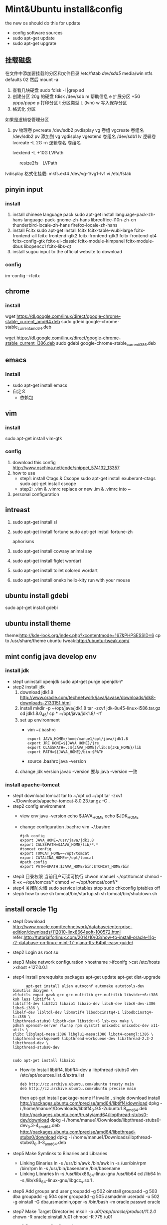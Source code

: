 
* Mint&Ubuntu install&config
 the new os should do this for update 
  - config software sources
  - sudo apt-get update
  - sudo apt-get upgrate
** 挂载磁盘
   在文件中添加要挂载的分区和文件目录
   /etc/fstab
   /dev/sda5/    media/win    ntfs    defaults   02
   然后 mount -a
1. 查看几块硬盘
   sudo fdisk -l |grep sd
2. 创建分区
   20g 的硬盘
  fdisk /dev/sdb
   m  帮助信息  
   e 扩展分区    +5G  pppp/pppe
   p 打印分区
   t 分区类型 L  (lvm)
   w 写入保存分区
3. 格式化 分区

如果是逻辑卷管理分区
4. pv 物理卷
    pvcreate /dev/sdb2
    pvdisplay
   vg 卷组
    vgcreate  卷组名 /dev/sdb2
    pv 添加到 vg
    vgdisplay
    vgextend  卷组名 /dev/sdb1
   lv 逻辑卷
    lvcreate -L 2G -n 逻辑卷名 卷组名

    lvextend  -L +10G LVPath
　　　 resize2fs　LVPath

    lvdisplay
   格式化挂载:
     mkfs.ext4 /dev/vg-1/vg1-lv1
     vi /etc/fstab
** pinyin input
*** install
  1. install chinese language pack
     sudo apt-get install language-pack-zh-hans language-pack-gnome-zh-hans libreoffice-l10n-zh-cn thunderbird-locale-zh-hans firefox-locale-zh-hans
  2. install Fcitx
     sudo apt-get install fcitx fcitx-table-wubi-large fcitx-frontend-all fcitx-frontend-gtk2 fcitx-frontend-gtk3 fcitx-frontend-qt4 fcitx-config-gtk fcitx-ui-classic fcitx-module-kimpanel fcitx-module-dbus libopencc1 fcitx-libs-qt
  3. install sugou input
     to the official website to download
*** config
    im-config-->fcitx
** chrome
*** install
   # 64 位
   wget https://dl.google.com/linux/direct/google-chrome-stable_current_amd64.deb
   sudo gdebi google-chrome-stable_current_amd64.deb
   # 32 位
   wget https://dl.google.com/linux/direct/google-chrome-stable_current_i386.deb
   sudo gdebi google-chrome-stable_current_i386.deb
  
** emacs
*** install
    + sudo apt-get install emacs
    + 自定义
      - 依赖包
*** COMMENT config
   1. replace ./emacs.d
      [[https://github.com/redguardtoo/emacs.d][redguardtoo]]'s ./emacs.d download it  
   2. how to use
      read ./emacs.d/BETA.org 
   3. personal configuration
      + org-->markdown
        - install new version org-mode
          write to ~/.custom.el
          >(require 'package)
          >(add-to-list 'package-archives '("org" . "http://orgmode.org/elpa/") t)
          M-x list-packages RET  install latest org  and org-plus-contrib
        - how to use
          C-c C-e / M-x org-md-export-to-md
      + org-mode achieve GTD
        - configuration
         #+BEGIN_SRC
;;;;;;;;;;;;;;;;;;;;;;;;;;;;;;;;;;;;;;;;;;;;;;;;;;;;;
;;org-mode settings
;;;;;;;;;;;;;;;;;;;;;;;;;;;;;;;;;;;;;;;;;;;;;;;;;;;;;;
;; config org-->markdown demand
(setq org-export-backends (quote (ascii html icalendar latex md)))
;;install lastest org
(require 'package)
(add-to-list 'package-archives '("org" . "http://orgmode.org/elpa/") t)
;;Org basic configure
(global-set-key "\C-cl" 'org-store-link)
(global-set-key "\C-ca" 'org-agenda)
(global-set-key "\C-cb" 'org-iswitchb)
;; agenda view
(setq org-agenda-files (list "~/doc/org/task.org"))
;;Diary and Task's shortcuts
(define-key global-map "\C-cc" 'org-capture)
(setq org-capture-templates
      '(("t" "Todo" entry (file+headline "~/doc/org/task.org" "Tasks")
         "* TODO %?\n %i\n %a")
        ("j" "Journal" entry (file+datetree "~/doc/org/journal.org")
         "* %?\nEntered on %U\n %i\n %a")
         ("i" "Inbox" entry (file+datetree "~/doc/org/inbox.org")
         "* %?\nEntered on %U\n %i\n %a")
          ("n" "Note4Blog" entry (file+datetree "~/doc/org/note.org")
         "* %?\nEntered on %U\n %i\n %a")
        ))

;; Task state settings
(setq org-todo-keywords
     '((sequence "TODO(t!)" "SOMEDAY(s)" "|" "DONE(d@/!)" "UNDO(u@/!)" "ABORT(a@/!)")
              ))

          #+END_SRC
        - how to use
      + solve emacs and fctix conflit
        >(global-set-key (kbd "C-SPC") 'nil)
      + linum-mode show line numbers
        write to ./custom.el
        >(add-hook'speedbar-mode-hook'(lambda()(linum-mode-1)))
      + Maximize Settings
        - configuration
          #+BEGIN_SRC
;;;;;;;;;;;;;;;;;;;;;;;;;;;;;;;;;;
;; achieve Maximize，shortcuts f11
;;;;;;;;;;;;;;;;;;;;;;;;;;;;;;;;;;
(global-set-key [f11] 'my-fullscreen)
(defun my-fullscreen ()
(interactive)
(x-send-client-message
nil 0 nil "_NET_WM_STATE" 32
'(2 "_NET_WM_STATE_FULLSCREEN" 0))
)
;;Maximize the window settings
(defun my-maximized ()
(interactive)
(x-send-client-message
nil 0 nil "_NET_WM_STATE" 32
'(2 "_NET_WM_STATE_MAXIMIZED_HORZ" 0))
(x-send-client-message
nil 0 nil "_NET_WM_STATE" 32
'(2 "_NET_WM_STATE_MAXIMIZED_VERT" 0))
)
;; emacs Maximize start
(my-maximized)

          #+END_SRC
        - how to use
** vim
*** install 
    sudo apt-get install vim-gtk
*** config
   1. download this config
      http://www.oschina.net/code/snippet_574132_13357
   2. how to use
      * step1: install Ctags & Cscope 
        sudo apt-get install exuberant-ctags
        sudo apt-get install cscope
      * step2: .vim & .vimrc
         replace or new .im & .vimrc into ~ 
   3. personal configuration    
** intreast
  1. sudo apt-get install sl
  2. sudo apt-get install fortune
     sudo apt-get install fortune-zh
   
     aphorisms
  3. sudo apt-get install cowsay
   animal say
  4. sudo apt-get install figlet
   wordart
  5. sudo apt-get install toilet
   colored  wordart 
  6. sudo apt-get install oneko
   hello-kity run with your mouse
** ubuntu install gdebi
sudo apt-get install gdebi
** ubuntu install theme
  theme:http://kde-look.org/index.php?xcontentmode=167&PHPSESSID=6
   cp to /usr/share/theme
   ubuntu tweak:http://ubuntu-tweak.com/
   
** mint config java develop env
*** install jdk
    * step1 uninstall openjdk
       sudo apt-get purge openjdk-\*
    * step2 install jdk
      1. download jdk1.8
         http://www.oracle.com/technetwork/java/javase/downloads/jdk8-downloads-2133151.html
      2. install
         mkdir -p ~/opt/java/jdk1.8
         tar -zxvf jdk-8u45-linux-i586.tar.gz
         cd jdk1.8.0_45/
         cp  * ~/opt/java/jdk1.8/ -rf
      3. set up environment
       + vim ~/.bashrc
         #+BEGIN_SRC 
         export JAVA_HOME=/home/manue1/opt/java/jdk1.8
         export JRE_HOME=${JAVA_HOME}/jre
         export CLASSPATH=.:${JAVA_HOME}/lib:${JRE_HOME}/lib
         export PATH=${JAVA_HOME}/bin:$PATH
         #+END_SRC   
       + source .bashrc
         java -version
      4. change jdk version
         javac -version 要与 java -version 一致
         
*** install apache-tomcat
    * step1 download tomcat tar to ~/opt
      cd ~/opt
      tar -zxvf ~/Downloads/apache-tomcat-8.0.23.tar.gz  -C .
    * step2 config environment
      + view env
       java -version
       echo $JAVA_HOME
       echo $JDK_HOME
      + change configuration .bachrc
       vim ~/.bashrc 
       #+BEGIN_SRC
#jdk config
export JAVA_HOME=/usr/java/jdk1.8
export CALSSPATH=$JAVA_HOME/lib/*.*
#tomcat config
export TOMCAT_HOME=~/opt/tomcat
export CATALINA_HOME=~/opt/tomcat
#path config
export PATH=$PATH:$JAVA_HOME/bin:$TOMCAT_HOME/bin
       #+END_SRC
    * step3 目录权限
       当前用户可读可执行
       chwon manue1 ~/opt/tomcat
       chmod -R +x ~/opt/tomcat/*  
       chmod +r ~/opt/tomcat/conf/*
    * step4 关闭防火墙
       sudo service iptables stop
      sudo chkconfig iptables off
    * step5 how to use
      sh tomcat/bin/startup.sh 
      sh tomcat/bin/shutdown.sh 
** install oracle 11g
    * step1 Download
      http://www.oracle.com/technetwork/database/enterprise-edition/downloads/112010-linx8664soft-100572.html 
      refer:http://tutorialforlinux.com/2014/10/03/how-to-install-oracle-11g-r2-database-on-linux-mint-17-qiana-lts-64bit-easy-guide/
    * step2 Login as root 
      su
    * step3 Make network configuration
      >hostname
      >ifconifg
      >cat /etc/hosts
      >xhost +127.0.0.1
    * step4 install prerequisite packages 
      apt-get update
      apt-get dist-upgrade 
      #+BEGIN_SRC 
      apt-get install alien autoconf automake autotools-dev binutils doxygen \
elfutils expat gawk gcc gcc-multilib g++-multilib libstdc++6:i386 ksh less libtiff4 \
libtiff4-dev lib32z1 libaio1 libaio-dev libc6-dev libc6-dev-i386 libc6-i386 \
libelf-dev libltdl-dev libmotif4 libodbcinstq4-1 libodbcinstq4-1:i386 \
libpthread-stubs0 libpth-dev libstdc++5 lsb-cxx make \
pdksh openssh-server rlwrap rpm sysstat unixodbc unixodbc-dev x11-utils \
zlibc libglapi-mesa:i386 libglu1-mesa:i386 libqt4-opengl:i386 \
libpthread-workqueue0 libpthread-workqueue-dev libzthread-2.3-2 libzthread-dev \
libpthread-stubs0-dev
    

sudo apt-get install libaio1
      #+END_SRC
     + How-to Install libtiff4, libtiff4-dev a libpthread-stubs0
       vim /etc/apt/sources.list.d/extra.list
       #+BEGIN_SRC 
       deb http://cz.archive.ubuntu.com/ubuntu trusty main
       deb http://cz.archive.ubuntu.com/ubuntu precise main
       #+END_SRC
       then apt-get install package-name
       if invalid , single download install
       http://packages.ubuntu.com/precise/amd64/libtiff4/download
       dpkg -i /home/manue1/Downloads/libtiff4_3.9.5-2ubuntu1.8_amd64.deb
       http://packages.ubuntu.com/trusty/amd64/libpthread-stubs0-dev/download
       dpkg -i /home/manue1/Downloads/libpthread-stubs0-dev_0.3-4_amd64.deb
       http://packages.ubuntu.com/precise/amd64/libpthread-stubs0/download
       dpkg -i /home/manue1/Downloads/libpthread-stubs0_0.3-3_amd64.deb
    * step5 Make Symlinks to Binaries and Libraries 
     + Linking Binaries
      ln -s /usr/bin/awk /bin/awk
      ln -s /usr/bin/rpm /bin/rpm
      ln -s /usr/bin/basename /bin/basename
     + Linking Libraries
       ln -s /usr/lib/x86_64-linux-gnu /usr/lib64
       cd /lib64
       ln -s /lib/x86_64-linux-gnu/libgcc_s.so.1 . 
    * step6 Add groups and user
     groupadd -g 502 oinstall
     groupadd -g 503 dba
     groupadd -g 504 oper
     groupadd -g 505 asmadmin
     useradd -u 502 -g oinstall -G dba,asmadmin,oper -s /bin/bash -m oracle
     passwd oracle
    * step7 Make Target Directories
     	 mkdir -p /u01/app/oracle/product/11.2.0/
    	chown -R oracle:oinstall /u01
	    chmod -R 775 /u01
    * step8 Parameters Configuration setup
      + vim /etc/sysctl.conf
        #+BEGIN_SRC 
        #### Oracle 11g Kernel Parameters ####
        fs.suid_dumpable = 1
        fs.aio-max-nr = 1048576
        fs.file-max = 6815744
        kernel.shmall = 2097152
        kernel.shmmax = 536870912
        kernel.shmmni = 4096
        # semaphores: semmsl, semmns, semopm, semmni
        kernel.sem = 250 32000 100 128
        net.ipv4.ip_local_port_range = 9000 65500 
        net.core.rmem_default=4194304
        net.core.rmem_max=4194304
        net.core.wmem_default=262144
        net.core.wmem_max=1048586
        #+END_SRC
      + vim /etc/security/limits.conf
        #+BEGIN_SRC 
#### oracle User Settings 4 Oracle 11g ####
oracle       soft  nproc  2047
oracle       hard  nproc  16384
oracle       soft  nofile 1024
oracle       hard  nofile 65536
oracle       soft  stack  10240
        #+END_SRC
        /sbin/sysctl -p
    * step9 Unzip, set oracle as Owner and Relocate database
      cd /home/[myUser]/Downloads
      unzip linux_11gR2_database_1of2.zip
      unzip linux_11gR2_database_2of2.zip
      chown -R oracle:oinstall database
      mv database /tmp
    * step10 Add Paths to oracle's .bashrc
      su oracle
      + vim ~/.bashrc
        #+BEGIN_SRC 
# Oracle Settings
TMP=/tmp; export TMP
TMPDIR=$TMP; export TMPDIR
ORACLE_HOSTNAME=[HOSTNAME]; export ORACLE_HOSTNAME
ORACLE_UNQNAME=DB11G; export ORACLE_UNQNAME
ORACLE_BASE=/u01/app/oracle; export ORACLE_BASE
ORACLE_HOME=$ORACLE_BASE/product/11.2.0/dbhome_1; export ORACLE_HOME
ORACLE_SID=[DBSID]; export ORACLE_SID
PATH=/usr/sbin:$PATH; export PATH
PATH=$ORACLE_HOME/bin:$PATH; export PATH
LD_LIBRARY_PATH=$ORACLE_HOME/lib:/lib:/usr/lib:/usr/lib64; export LD_LIBRARY_PATH
CLASSPATH=$ORACLE_HOME/jlib:$ORACLE_HOME/rdbms/jlib; export CLASSPATH
      #+END_SRC      
        Replace [HOSTNAME] with ip and [DBSID] with SID name
      source ~/.bashrc
    * step11 Install the Oracle 11g Software
      xhost +
      su oracle
      export DISPLAY=:0
      cd /tmp/database
      ./runInstaller
      + 安装到 68%时的错 
        ins_ctx.mk 的错误提示，直接 contiue 跳过去 
        后面还回报错： 
        make file '/......emagent.mk'出错 
        解决方法： 
        另开一个终端，键入命令行： 
        sed -i 's/^\(\s*\$(MK_EMAGENT_NMECTL)\)\s*$/\1 -lnnz11/g' $ORACLE_HOME/sysman/lib/ins_emagent.mk 
        点击安装界面的 retry,就可以继续了 
        类似的后面还会提示四次，以下面的命令行如法炮制 
        sed -i 's/^\(\$LD \$LD_RUNTIME\) \(\$LD_OPT\)/\1 -Wl,--no-as-needed \2/g' $ORACLE_HOME/bin/genorasdksh 
        sed -i 's/^\(\s*\)\(\$(OCRLIBS_DEFAULT)\)/\1 -Wl,--no-as-needed \2/g' $ORACLE_HOME/srvm/lib/ins_srvm.mk 
        sed -i 's/^\(TNSLSNR_LINKLINE.*\$(TNSLSNR_OFILES)\) \(\$(LINKTTLIBS)\)/\1 -Wl,--no-as-needed \2/g'
          $ORACLE_HOME/network/lib/env_network.mk 
        sed -i 's/^\(ORACLE_LINKLINE.*\$(ORACLE_LINKER)\) \(\$(PL_FLAGS)\)/\1 -Wl,--no-as-needed \2/g' $ORACLE_HOME/rdbms/lib/env_rdbms.mk 

     安装完成会提示有两个 sh 文件需要运行： 
     打开另开一个终端： 
     sudo /home/xxx/app/xxx/oracle/oraInventory/orainstRoot.sh 
     sudo /home/xxx/app/xxx/oracle/Oracle11gee/product/11.2.0/dbhome_1/root.sh 
     安装完成！
      
   + 启动 oracle
    1. 启动 oralce 的监听进程：
       $lsnrctl start
    2. 进入独占的系统用户下，启动 oralce 数据库：
       $sqlplus /nolog
       SQL>connect / as sysdba
       SQL>startup;


*** error
   * 重新安装时 You do not have sufficient permissions to access the inventory
     http://www.linuxdiyf.com/viewarticle.php?id=57730
     删除/etc/oraInst.loc 和 oratab 这两个文件
   * ORA-01034: ORACLE not available ORA-27101: shared memory realm does not exist Linux-x86_64 Error: 2:
     1、先看 oracle 的监听和 oracle 的服务是否都启动了。启动 oracle 监听：
         输入 lsnrctl start，回车即启动监听。
     2、查看 oracle 的 sid 叫什么
     3、再输入 sqlplus  /nolog
         再输入 conn / as sysdba;
     4、再输入 startup，回车.这步是启动 oracle 服务。
        如果 startup 启动被告知已经启动了，可以先输入 shutdown immediate；等 shutdown 结束之后，再输入 startup。
     5、过几秒钟等命令运行完成，就能连接了。这个时候，可以输入"select * from user_tables;"测试一下，看是否有查询结果。
     6、出现 ORA-01034 和 ORA-27101 的原因是多方面的：主要是 oracle 当前的服务不可用，shared memory realm does not exist，
        是因为 oracle 没有启动或没有正常启动，共享内存并没有分配给当前实例.所以，通过设置实例名，再用操作系统身份验证的方式，
       启动数据库。这样数据库就正常启动了，就不会报 ORA-01034 和 ORA-27101 两个启动异常了。
   * oracle 插入中文乱码问题
     因为你的环境默认下 NLS_LANG 环境变量是 english 的，只要在/etc/profile 文件中加入 export NLS_LANG="SIMPLIFIED CHINESE_CHINA.UTF8"
     然而没效果
      refer：http://zhidao.baidu.com/link?url=45zj7JNCFNveMsKFZztQcQxHPPP52j4W5AWA8r6dNPpGP64V7TCu9L4-MC64X9tSBwGFi3ljwKKXUk0BwoVbla
     + 1.数据库全备
     + 2.查询当前字符集
       SQL> select * from nls_database_parameters where parameter='NLS_CHARACTERSET';
     + 3.关闭数据库
       SQL> shutdown immediate
     + 4.启动数据库到 mount 状态
       SQL> startup mount
     + 5.限制 session
       SQL> alter system enable restricted session;
     + 6.查询相关参数并修改
       SQL> show parameter job_queue_processes; 
       SQL> show parameter aq_tm_processes; 
       SQL> alter system set job_queue_processes=0;
     + 7.打开数据库
       SQL> alter database open;
     + 8.修改字符集
       SQL> alter database character set ZHS16GBK;
       ORA-12712: new character set must be a superset of old character set 出现错误提示，
       新字符集必须是老字符集的超集，也就原来字符集是新字符集的子集，可以再 Oracle 官方文档上查询字符集包含关系。
       下面使用 Oracle 内部命令 internal_use，跳过超集检查，生产环境不建议使用此方法。
       SQL> alter database character set internal_use ZHS16GBK; 
       Database altered.
     + 9.查询当前字符集
       SQL> select * from nls_database_parameters where parameter='NLS_CHARACTERSET';
       PARAMETER VALUE
       ---------------------------------------- ----------------------------------------
       NLS_CHARACTERSET ZHS16GBK
     + 10.关闭数据库
       SQL> shutdown immediate
     + 11.启动数据库到 mount 状态
       SQL> startup mount
     + 12.将相关参数改回原来值
       SQL> alter system set job_queue_processes=10;
       System altered.
     + 13.打开数据库
       SQL> alter database open;
       Database altered.
   * ORA-12526, TNS:listener: all appropriate instances are in restricted mode
     数据库处于受限模式，禁止了先。
     SQL> alter system disable restricted session;
     System altered.
     重新启动应用，正常连接。
     原因：
    数据库维护时执行了下面的语句限制用户登陆：
    ALTER SYSTEM ENABLE RESTRICTED SESSION;   
    解决办法：
    ALTER SYSTEM DISABLE RESTRICTED SESSION; 
   * ORA-29275: partial multibyte character
     之前插入的乱码字符 删掉之后就不报错了
** install eclipse
    * step1 download & install
      https://eclipse.org/downloads/
      tar -zxvf  ~/Downloads/eclipse-jee-mars-R-linux-gtk-x86_64.tar.gz 
      copy to opt/eclipse
    * step2 create shortcut
      sudo ln -s ~/opt/eclipse/eclipse /usr/local/bin/eclipse
    * step2 安装常用插件
      + theme
        Eclipse Moonrise UI Theme
        Eclipse color theme
      + vim
        vrapper
** install mybase for linux
   * download
     http://www.wjjsoft.com/mybase_cn.html#download
   * install
     sudo ln -s ~/opt/myBase7/myBase /usr/local/bin/mybase
** install mysql
   * 1.检查系统中是否已经安装了 mysql
     sudo netstat -tap | grep mysql
     没有反应 说明没有安装
   * 2.安装 mysql
     sudo apt-get install mysql-server mysql-client
   * 3.测试安装
     sudo netstat -tap | grep mysql
     mysql -u root -p 
   * 4.mysql 简单管理
     启动 MySQL 服务：                       sudo service mysql start
     停止 MySQL 服务：                       sudo stop mysql
     修改 MySQL 的管理员密码：     sudo mysqladmin -u root password newpassword
     设置远程访问(正常情况下，mysql 占用的 3306 端口只是在 IP127.0.0.1 上监听，
     拒绝了其他 IP 的访问（通过 netstat 可以查看到）。取消本地监  听需要修改 
     my.cnf 文件：    
       sudo vi /etc/mysql/my.cnf
       bind-address = 127.0.0.1 //找到此内容并且注释
   * 5.mysql 目录结构
     数据库存放目录：               /var/lib/mysql/
     相关配置文件存放目录：          /usr/share/mysql
     相关命令存放目录：             /usr/bin(mysqladmin mysqldump 等命令)
     启动脚步存放目录：            /etc/rc.d/init.d/
   * 6.mysql 大小写敏感问题
     sudo vim /etc/mysql/mysql.conf.d/mysqld.cnf 
     在[mysqld]节下 添加 lower_case_table_names=1 参数，并设置相应的值 (备注：为 0 时大小写敏感，为 1 时大小写不敏感，默认为 0
   * 7 常见问题
      *  删除不掉数据库
         mysql> drop database elvdou;
         ERROR 1010 (HY000): Error dropping database (can't rmdir './elvdou', errno: 39)

** install vmware workstation
   key:1F04Z-6D111-7Z029-AV0Q4-3AEH8
   卸载 vmware 
   vmware-installer -l
   sudo vmware-installer --uninstall-product vmware-workstation
   安装 vmware
    chmod a+x 
    ./
    安装 VBox
** shadowsock vpn
   * step1 install
     sudo apt-get install python-pip 
     pip install shadowsocks
     然而并没有用
     sudo apt-get install shadowsocks  直接安装
   * step2 连接
     alias
     sslocal -s 地址 -p 服务端口 -b 127.0.0.1 -l 1080 -k 密码 -t 600 -m aes-256-cfb
     
** chm 阅读
     sudo apt-get  update
     sudo apt-get install kchmviewer

** smplayer 视频软件
   sudo apt-get install  smplayer
   ubuntu 内置的 video 软件很好用
** xbmc 安装
   太强大大媒体中心
   sudo add-apt-repository ppa:team-xbmc 
   sudo apt-get update
   sudo apt-get install xbmc
** ubuntu15.04 wifi 热点共享
  + 1.下载
    在 ubuntu 软件中心搜索 kde nm connection
  + 2.配置
    kde5-nm-connection-editor
    跳出连接编辑器的图形界面 在图形界面点击
    添加-->Wireless(shared)
    弹出 New Connection (New 802-11-wireless connection)图形界面
    Connection name:更改为 mywifi(默认为 New 802-11-wireless connection)
    SSID:更改为 mywifi(默认为 my_shared_connection)
    模式:选择 Access Point
    Restrict to device:选择你的无线网卡
    点击无线安全选项卡
    安全:选择 WPA & WPA2 Personal
    密码:填入你要设置的密码(至少 8 位)
  + 3.连接
    我们点击最上方网络管理的图标，选择 连接到隐藏的 Wi-Fi 网络
    Wifi 适配器:选择我们设置了的无线网络
    连接:选择我们刚刚建立的连接名称(mywifi)
    之后网络名称(SSID)，Wi-Fi 安全性,密码会自动填写并变成灰色
    点击确定
** ubuntu 系统备份还原
  * step1: su root 
  * step2: cd /
  * step3: 备份
    
    命令：tar -cvpzf /media/win/ubuntu.tgz --exclude=/proc --exclude=/lost+found --exclude=/media --exclude=/mnt --exclude=/sys /

   （注意最后一个/前有一个空格）

    + 解释下这个命令：
      'tar' 是用来备份的程序
      c - 新建一个备份文档
      v - 详细模式，tar 程序将在屏幕上实时输出所有信息。
      p - 保存许可，并应用到所有文件。
      z - 采用‘gzip’压缩备份文件，以减小备份文件体积。
      f <filename> - 说明备份文件存放的路径， /ubuntu.tgz 是本例子中备份文件名。
  * step4: 还原系统
    
       tar -xvpzf  /media/win/ubuntu.tgz -C /
      + 参数
       x 是告诉 tar 程序解压缩备份文件。
       -C <directory> 参数是指定 tar 程序解压缩到的目录。 ( 在本例中是/ )
     重新创建你剔除的目录：
     ( /proc, /lost+found, /mnt, /sys  /media)
** ubuntu 安装 vsftp
   也可以使用 filezilla 客户端
   sudo apt-get install filezilla


   sudo apt-get install vsftpd
   然后修改/etc/vsftpd.conf 文件
   
   修改如下几行：

   #为注释的意思，最前面不加#就是取消掉它的注释，使之生效
   anonymous_enable=YES    #设置匿名可登录
   
   anonymous_enable=YES    #设置匿名可登录

   local_enable=YES        #本地用户允许登录
   
   local_enable=YES        #本地用户允许登录
   
   write_enable=YES        #用户是否有写的权限

   write_enable=YES        #用户是否有写的权限

   anon_upload_enable=YES   #允许匿名用户上传

   anon_upload_enable=YES   #允许匿名用户上传

   anon_mkdir_write_enable=YES   #允许匿名用户创建目录文件

   anon_mkdir_write_enable=YES   #允许匿名用户创建目录文件

   其他的就不用管了，保存文件。
   
   重启 vsftpd 服务器
   sudo service vsftpd restart
   
   我们在/srv/ftp 文件夹新建两个文件夹，一个是 upload，一个是 download

   执行下面的两条指令
   sudo chmod -R 777 /srv/ftp/upload
   
   sudo chmod -R 777 /srv/ftp/upload
   
   sudo chmod -R 755 /srv/ftp/download

   sudo chmod -R 755 /srv/ftp/download
** ubuntu 安装 samba
   * step 1: samba 安装 
      sudo apt-get install samba
   * step 2: 创建共享目录
      mkdir ~/samba-share
      sudo chmod 777 ~/samba-share/
   * step 3: 创建 samba 配置文件
     1. 保存现有的配置文件
        sudo cp /etc/samba/smb.conf /etc/samba/smb.conf.bak
     2. 修改现配置文件
        sudo gedit /etc/samba/smb.conf   
        在 smb.conf 最后添加
       [share]
         path = /home/manue1/share
         available = yes
         browsealbe = yes
         public = yes
         writable = yes
   * step 4: 创建 samba 用户
     sudo touch /etc/samba/smbpasswd
     sudo smbpasswd -a manue1
   * step 5: 重启 samba 服务器
     sudo /etc/init.d/samba restart
** ubuntu 安装 shutter 截图工具
   sudo apt-get install shutter
** ubuntu 安装百度云
   https://github.com/LiuLang/bcloud-packages
   下载
   
** ubuntu 安装 BT
   * Deluge
    sudo add-apt-repository ppa:deluge-team/ppa 
    sudo apt-get update
    sudo apt-get install deluge
   * Vuze
     sudo apt-get install vuze
** ssh 翻墙图形化利器
   sudo apt-get install gstm
** ubuntu shutter 截图工具
   sudo apt-get install shutter
** ubuntu 删除不必要的插件
   *  删除 libreoffice
      sudo apt-get remove libreoffice-common
   *  删除 Amazon 的链接
      sudo apt-get remove unity-webapps-common
   *  删除不用的自带软件
      sudo apt-get remove thunderbird totem rhythmbox empathy brasero simple-scan gnome-mahjongg aisleriot gnome-mines cheese transmission-common gnome-orca webbrowser-app gnome-sudoku  landscape-client-ui-install
      删除备份软件
      sudo apt-get remove onboard deja-dup
** ubuntu 安装经典菜单指示器
   sudo add-apt-repository ppa:diesch/testing  
   sudo apt-get update  
   sudo apt-get install classicmenu-indicator
** ubuntu 安装 xmind 思维导图软件
   
** ubuntu 安装局域网流量监控软件
   * 自带 tcpdump
   * wireshark 
     前身叫 ethereal
   * iptraf 
    sudo apt-get install iptraf
   * nbtscan
     
** ruby install
 sudo apt-add-repository ppa:brightbox/ruby-ng
 sudo apt-get update
 sudo apt-get install ruby2.3 ruby2.3-dev
 没有下载成功 
1. ruby install
    下载源码编译安装
    ./configure --prefix=/home/manue1/opt/ruby
        apt-get install build-essential
        apt-get install gcc 
      make && make install

2. gem install
    官网下载编译安装
ruby setup.rb --prefix=dir
    #+BEGIN_SRC 
    出现 ruby cannot load such file -- zlib 问题的解决方法
        cannot load such file -- zlib
        sudo apt-get install zlib1g-dev
        cd /ruby-source-files/ext/zlib
        sudo ruby extconf.rb
        sudo  make
        sudo make install

    #+END_SRC

3. bundler install
   gem sources --add http://gems.ruby-china.org/ --remove https://rubygems.org/
   需要安装 openssl 支持 https
   gem install bundler
   #+BEGIN_SRC 

    出现 ruby cannot load such file -- zlib 问题的解决方法
    sudo apt-get install libssl-dev libreadline-dev libgdbm-dev
    cd ruby-2.3.3/ext/openssl  
    ruby extconf.rb --with-openssl-include=/usr/local/ssl/include/ --with-openssl-lib=/usr/local/ssl/lib  
    make && make install  
 #+END_SRC
   #+BEGIN_SRC 
 cannot load such file -- typhoeus
 类似问题,解决办法：gem install  typhoeus

#+END_SRC
** cisco iou install
   iou-web 配置
  http://bandari.fans.blog.163.com/blog/static/1694189062015012115425957/
 https://github.com/dainok/iou-web  deb 文件下载
 apache2.conf  中添加/opt/iou/html 根目录
 
   
1. 环境配置
   sudo apt-get install -y lib32z1 lib32ncurses5 lib32bz2-1.0 libssl1.0.0:i386 libtinfo5:i386
   sudo ln -s /lib/i386-linux-gnu/libcrypto.so.1.0.0 /usr/lib/libcrypto.so.4
** xsel
   sudo apt-get install xsel 
   